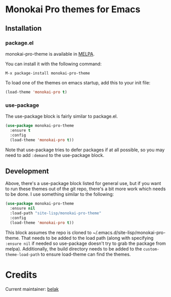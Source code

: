 [[http://melpa.org/#/monokai-pro-theme][file:http://melpa.org/packages/monokai-pro-theme-badge.svg]]

* Monokai Pro themes for Emacs

** Installation

*** package.el

monokai-pro-theme is available in [[https://melpa.org/#/monokai-pro-theme][MELPA]].

You can install it with the following command:

#+begin_src text
  M-x package-install monokai-pro-theme
#+end_src

To load one of the themes on emacs startup, add this to your init
file:

#+begin_src emacs-lisp
  (load-theme 'monokai-pro t)
#+end_src

*** use-package

The use-package block is fairly similar to package.el.

#+begin_src emacs-lisp
  (use-package monokai-pro-theme
    :ensure t
    :config
    (load-theme 'monokai-pro t))
#+end_src

Note that use-package tries to defer packages if at all possible, so
you may need to add =:demand= to the use-package block.

** Development

Above, there's a use-package block listed for general use, but if you
want to run these themes out of the git repo, there's a bit more work
which needs to be done. I use something similar to the following:

#+begin_src emacs-lisp
  (use-package monokai-pro-theme
    :ensure nil
    :load-path "site-lisp/monokai-pro-theme"
    :config
    (load-theme 'monokai-pro t))
#+end_src

This block assumes the repo is cloned to
~/.emacs.d/site-lisp/monokai-pro-theme. That needs to be added to the
load path (along with specifying =:ensure nil= if needed so use-package
doesn't try to grab the package from melpa). Additionally, the build
directory needs to be added to the =custom-theme-load-path= to ensure
load-theme can find the themes.

* Credits

Current maintainer: [[https://github.com/belak][belak]]
